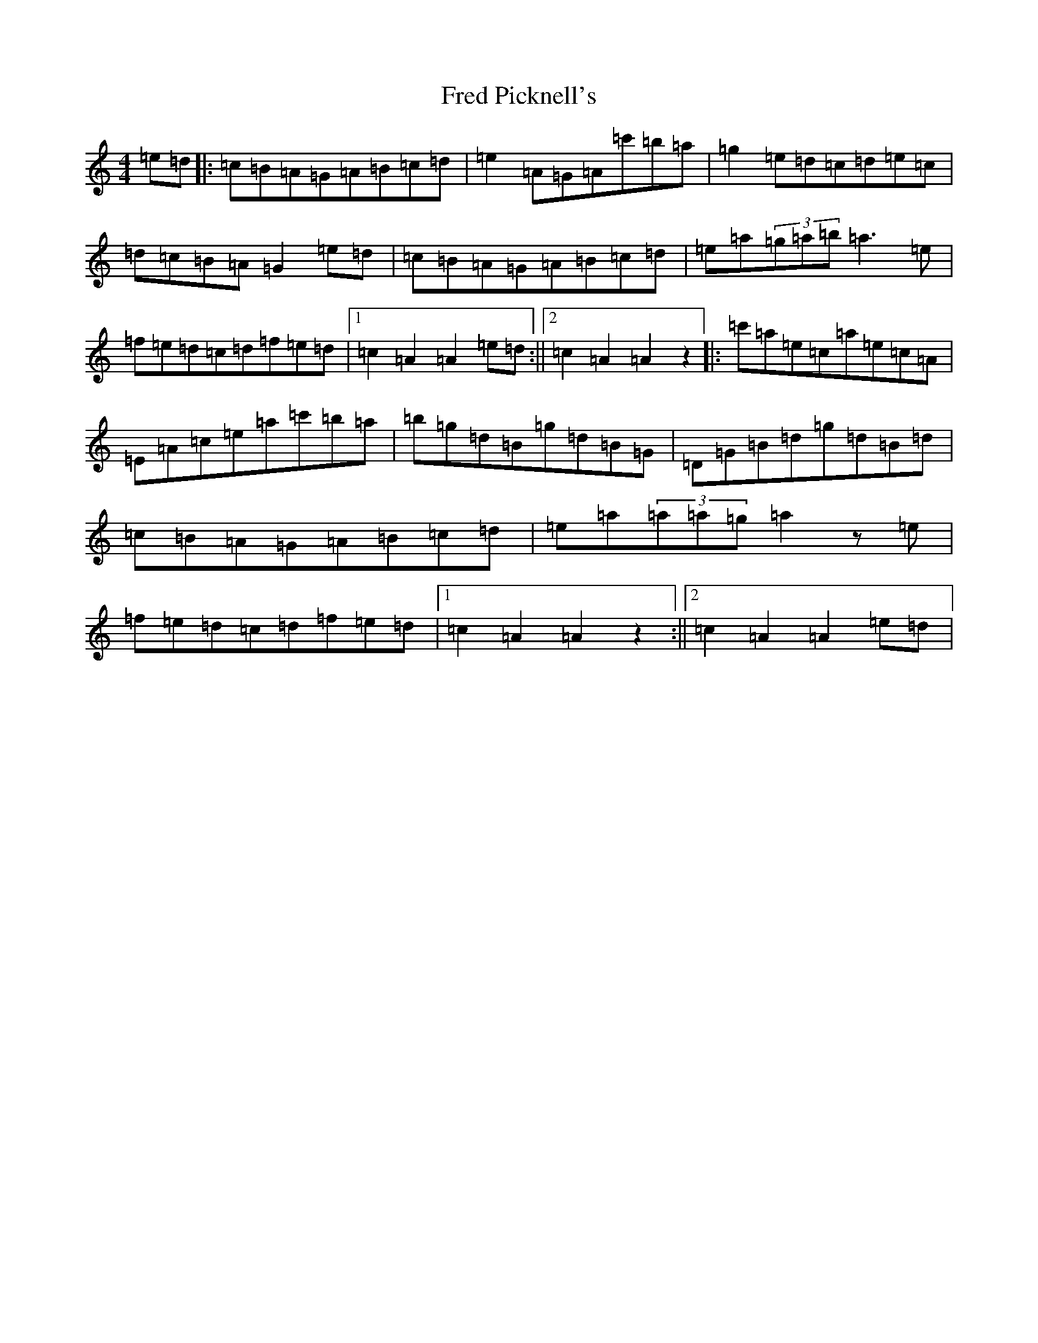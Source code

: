 X: 6291
T: Fred Picknell's
S: https://thesession.org/tunes/12490#setting20872
Z: G Major
R: march
M:4/4
L:1/8
K: C Major
=e=d|:=c=B=A=G=A=B=c=d|=e2=A=G=A=c'=b=a|=g2=e=d=c=d=e=c|=d=c=B=A=G2=e=d|=c=B=A=G=A=B=c=d|=e=a(3=g=a=b=a3=e|=f=e=d=c=d=f=e=d|1=c2=A2=A2=e=d:||2=c2=A2=A2z2|:=c'=a=e=c=a=e=c=A|=E=A=c=e=a=c'=b=a|=b=g=d=B=g=d=B=G|=D=G=B=d=g=d=B=d|=c=B=A=G=A=B=c=d|=e=a(3=a=a=g=a2z=e|=f=e=d=c=d=f=e=d|1=c2=A2=A2z2:||2=c2=A2=A2=e=d|
